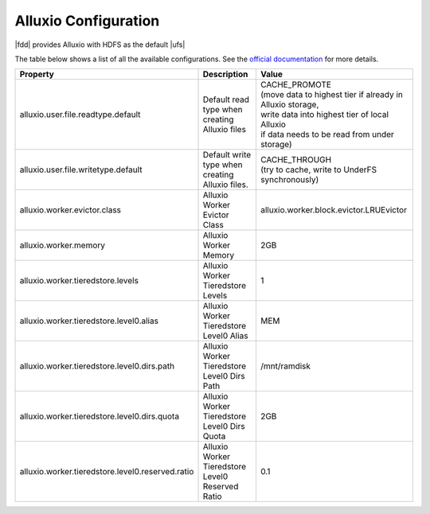 **********************
Alluxio Configuration
**********************


|fdd| provides Alluxio with HDFS as the default |ufs|

The table below shows a list of all the available configurations.
See the `official documentation <http://www.alluxio.org/docs/1.2/en/Configuration-Settings.html>`_ for more details.


+----------------------------------------------------+----------------------------------------------------+--------------------------------------------------------------+
| | Property                                         | | Description                                      | | Value                                                      |
+====================================================+====================================================+==============================================================+
| | alluxio.user.file.readtype.default               | | Default read type when creating Alluxio files    | | CACHE_PROMOTE                                              |
|                                                    |                                                    | | (move data to highest tier if already in Alluxio storage,  |
|                                                    |                                                    | | write data into highest tier of local Alluxio              |
|                                                    |                                                    | | if data needs to be read from under storage)               |
+----------------------------------------------------+----------------------------------------------------+--------------------------------------------------------------+
| | alluxio.user.file.writetype.default              | | Default write type when creating Alluxio files.  | | CACHE_THROUGH                                              |
|                                                    |                                                    | | (try to cache, write to UnderFS synchronously)             | 
+----------------------------------------------------+----------------------------------------------------+--------------------------------------------------------------+
| | alluxio.worker.evictor.class                     | | Alluxio Worker Evictor Class                     | | alluxio.worker.block.evictor.LRUEvictor                    |
+----------------------------------------------------+----------------------------------------------------+--------------------------------------------------------------+
| | alluxio.worker.memory                            | | Alluxio Worker Memory                            | | 2GB                                                        |
+----------------------------------------------------+----------------------------------------------------+--------------------------------------------------------------+
| | alluxio.worker.tieredstore.levels                | | Alluxio Worker Tieredstore Levels                | | 1                                                          |
+----------------------------------------------------+----------------------------------------------------+--------------------------------------------------------------+
| | alluxio.worker.tieredstore.level0.alias          | | Alluxio Worker Tieredstore Level0 Alias          | | MEM                                                        |
+----------------------------------------------------+----------------------------------------------------+--------------------------------------------------------------+
| | alluxio.worker.tieredstore.level0.dirs.path      | | Alluxio Worker Tieredstore Level0 Dirs Path      | | /mnt/ramdisk                                               |
+----------------------------------------------------+----------------------------------------------------+--------------------------------------------------------------+
| | alluxio.worker.tieredstore.level0.dirs.quota     | | Alluxio Worker Tieredstore Level0 Dirs Quota     | | 2GB                                                        |
+----------------------------------------------------+----------------------------------------------------+--------------------------------------------------------------+
| | alluxio.worker.tieredstore.level0.reserved.ratio | | Alluxio Worker Tieredstore Level0 Reserved Ratio | | 0.1                                                        |
+----------------------------------------------------+----------------------------------------------------+--------------------------------------------------------------+
